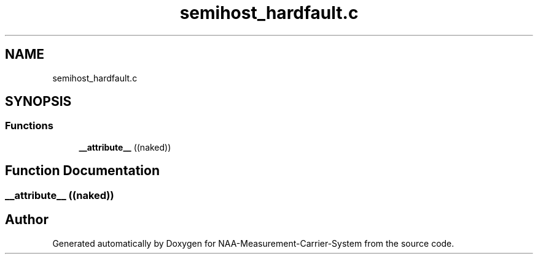 .TH "semihost_hardfault.c" 3 "Wed Apr 3 2024" "NAA-Measurement-Carrier-System" \" -*- nroff -*-
.ad l
.nh
.SH NAME
semihost_hardfault.c
.SH SYNOPSIS
.br
.PP
.SS "Functions"

.in +1c
.ti -1c
.RI "\fB__attribute__\fP ((naked))"
.br
.in -1c
.SH "Function Documentation"
.PP 
.SS "__attribute__ ((naked))"

.SH "Author"
.PP 
Generated automatically by Doxygen for NAA-Measurement-Carrier-System from the source code\&.
